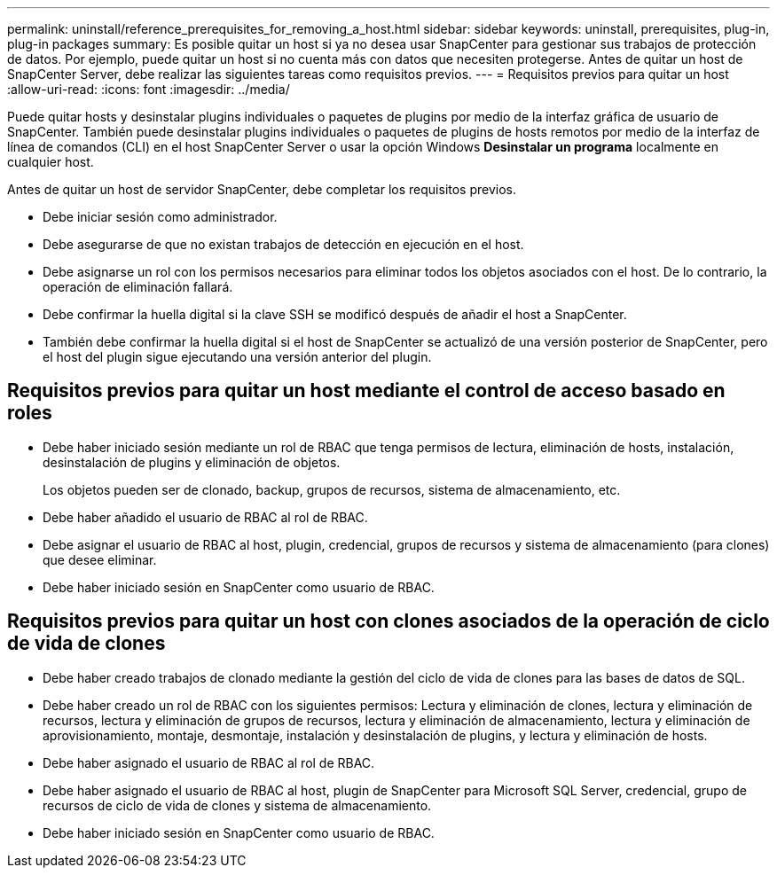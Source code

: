 ---
permalink: uninstall/reference_prerequisites_for_removing_a_host.html 
sidebar: sidebar 
keywords: uninstall, prerequisites, plug-in, plug-in packages 
summary: Es posible quitar un host si ya no desea usar SnapCenter para gestionar sus trabajos de protección de datos. Por ejemplo, puede quitar un host si no cuenta más con datos que necesiten protegerse. Antes de quitar un host de SnapCenter Server, debe realizar las siguientes tareas como requisitos previos. 
---
= Requisitos previos para quitar un host
:allow-uri-read: 
:icons: font
:imagesdir: ../media/


[role="lead"]
Puede quitar hosts y desinstalar plugins individuales o paquetes de plugins por medio de la interfaz gráfica de usuario de SnapCenter. También puede desinstalar plugins individuales o paquetes de plugins de hosts remotos por medio de la interfaz de línea de comandos (CLI) en el host SnapCenter Server o usar la opción Windows *Desinstalar un programa* localmente en cualquier host.

Antes de quitar un host de servidor SnapCenter, debe completar los requisitos previos.

* Debe iniciar sesión como administrador.
* Debe asegurarse de que no existan trabajos de detección en ejecución en el host.
* Debe asignarse un rol con los permisos necesarios para eliminar todos los objetos asociados con el host. De lo contrario, la operación de eliminación fallará.
* Debe confirmar la huella digital si la clave SSH se modificó después de añadir el host a SnapCenter.
* También debe confirmar la huella digital si el host de SnapCenter se actualizó de una versión posterior de SnapCenter, pero el host del plugin sigue ejecutando una versión anterior del plugin.




== Requisitos previos para quitar un host mediante el control de acceso basado en roles

* Debe haber iniciado sesión mediante un rol de RBAC que tenga permisos de lectura, eliminación de hosts, instalación, desinstalación de plugins y eliminación de objetos.
+
Los objetos pueden ser de clonado, backup, grupos de recursos, sistema de almacenamiento, etc.

* Debe haber añadido el usuario de RBAC al rol de RBAC.
* Debe asignar el usuario de RBAC al host, plugin, credencial, grupos de recursos y sistema de almacenamiento (para clones) que desee eliminar.
* Debe haber iniciado sesión en SnapCenter como usuario de RBAC.




== Requisitos previos para quitar un host con clones asociados de la operación de ciclo de vida de clones

* Debe haber creado trabajos de clonado mediante la gestión del ciclo de vida de clones para las bases de datos de SQL.
* Debe haber creado un rol de RBAC con los siguientes permisos: Lectura y eliminación de clones, lectura y eliminación de recursos, lectura y eliminación de grupos de recursos, lectura y eliminación de almacenamiento, lectura y eliminación de aprovisionamiento, montaje, desmontaje, instalación y desinstalación de plugins, y lectura y eliminación de hosts.
* Debe haber asignado el usuario de RBAC al rol de RBAC.
* Debe haber asignado el usuario de RBAC al host, plugin de SnapCenter para Microsoft SQL Server, credencial, grupo de recursos de ciclo de vida de clones y sistema de almacenamiento.
* Debe haber iniciado sesión en SnapCenter como usuario de RBAC.

